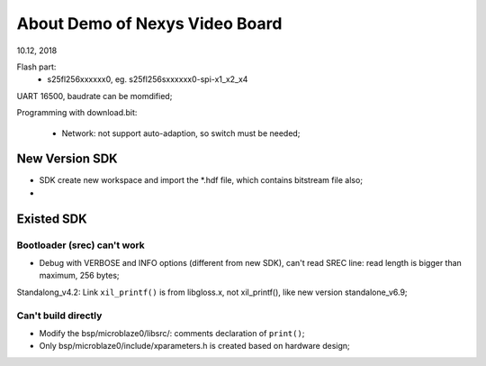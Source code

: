 About Demo of Nexys Video Board
####################################
10.12, 2018

Flash part:
	* s25fl256xxxxxx0, eg. s25fl256sxxxxxx0-spi-x1_x2_x4

UART 16500, baudrate can be momdified;

Programming with download.bit:

   * Network: not support auto-adaption, so switch must be needed;

New Version SDK
=================
* SDK create new workspace and import the *.hdf file, which contains bitstream file also;
* 


Existed SDK
============
Bootloader (srec) can't work
-------------------------------
* Debug with VERBOSE and INFO options (different from new SDK), can't read SREC line: read length is bigger than maximum, 256 bytes;



Standalong_v4.2: Link ``xil_printf()`` is from libgloss.x, not xil_printf(), like new version standalone_v6.9;

Can't build directly
----------------------
* Modify the bsp/microblaze0/libsrc/: comments declaration of ``print()``;
* Only bsp/microblaze0/include/xparameters.h is created based on hardware design;

   